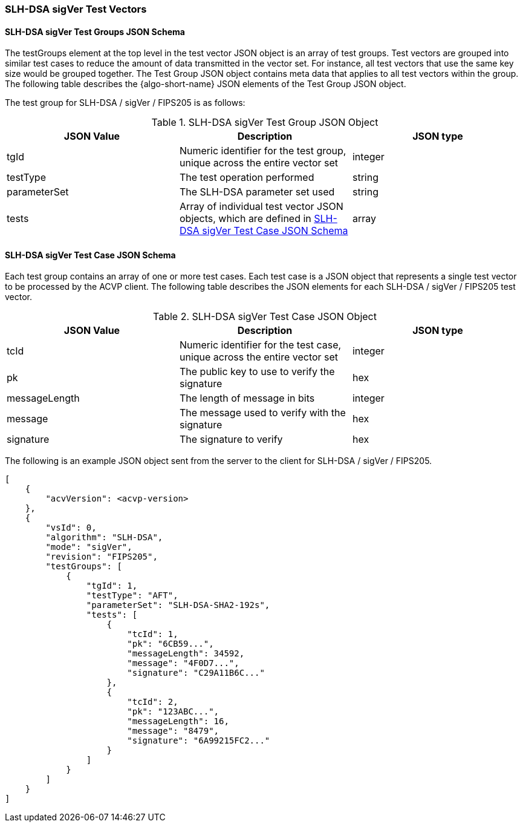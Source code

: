 [[SLH-DSA_sigVer_test_vectors]]
=== SLH-DSA sigVer Test Vectors

[[SLH-DSA_sigVer_tgjs]]
==== SLH-DSA sigVer Test Groups JSON Schema

The testGroups element at the top level in the test vector JSON object is an array of test groups. Test vectors are grouped into similar test cases to reduce the amount of data transmitted in the vector set. For instance, all test vectors that use the same key size would be grouped together. The Test Group JSON object contains meta data that applies to all test vectors within the group. The following table describes the {algo-short-name} JSON elements of the Test Group JSON object.

The test group for SLH-DSA / sigVer / FIPS205 is as follows:

[[SLH-DSA_sigVer_vs_tg_table]]
.SLH-DSA sigVer Test Group JSON Object
|===
| JSON Value | Description | JSON type

| tgId | Numeric identifier for the test group, unique across the entire vector set | integer
| testType | The test operation performed | string
| parameterSet | The SLH-DSA parameter set used | string
| tests | Array of individual test vector JSON objects, which are defined in <<SLH-DSA_sigVer_tvjs>> | array
|===

[[SLH-DSA_sigVer_tvjs]]
==== SLH-DSA sigVer Test Case JSON Schema

Each test group contains an array of one or more test cases. Each test case is a JSON object that represents a single test vector to be processed by the ACVP client. The following table describes the JSON elements for each SLH-DSA / sigVer / FIPS205 test vector.

[[SLH-DSA_sigVer_vs_tc_table]]
.SLH-DSA sigVer Test Case JSON Object
|===
| JSON Value | Description | JSON type

| tcId | Numeric identifier for the test case, unique across the entire vector set | integer
| pk | The public key to use to verify the signature | hex
| messageLength | The length of message in bits | integer
| message | The message used to verify with the signature | hex
| signature | The signature to verify | hex
|===

The following is an example JSON object sent from the server to the client for SLH-DSA / sigVer / FIPS205.

[source, json]
----
[
    {
        "acvVersion": <acvp-version>
    },
    {
        "vsId": 0,
        "algorithm": "SLH-DSA",
        "mode": "sigVer",
        "revision": "FIPS205",
        "testGroups": [
            {
                "tgId": 1,
                "testType": "AFT",
                "parameterSet": "SLH-DSA-SHA2-192s",
                "tests": [
                    {
                        "tcId": 1,
                        "pk": "6CB59...",
                        "messageLength": 34592,
                        "message": "4F0D7...",
                        "signature": "C29A11B6C..."
                    },
                    {
                        "tcId": 2,
                        "pk": "123ABC...",
                        "messageLength": 16,
                        "message": "8479",
                        "signature": "6A99215FC2..."
                    }
                ]
            }
        ]
    }
]
----
